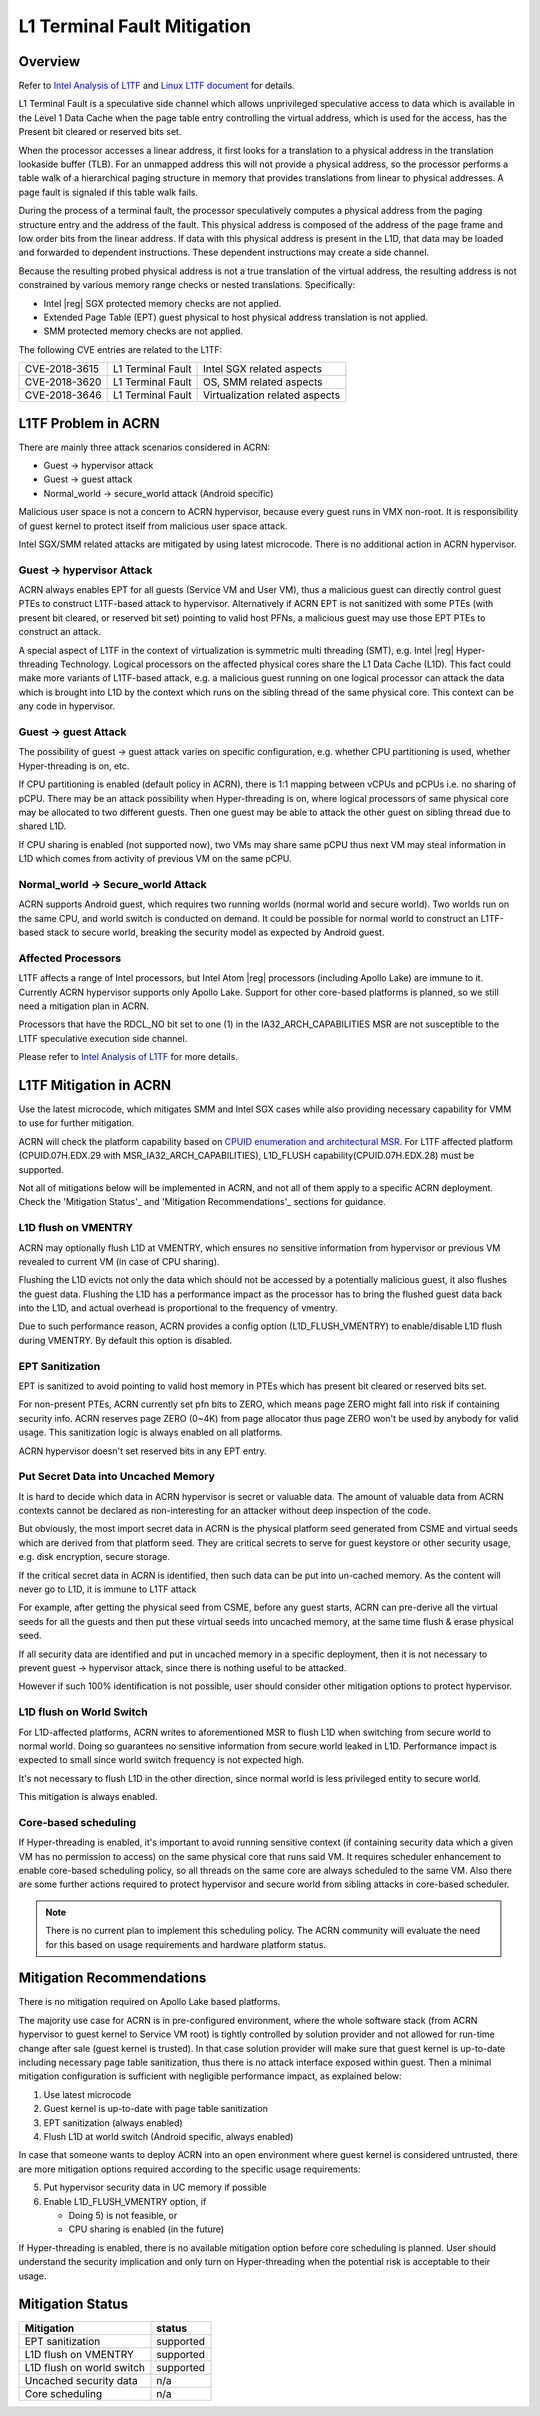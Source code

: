 .. _l1tf:

L1 Terminal Fault Mitigation
############################

Overview
********

Refer to `Intel Analysis of L1TF`_ and `Linux L1TF document`_ for details.

.. _Intel Analysis of L1TF:
   https://software.intel.com/security-software-guidance/insights/deep-dive-intel-analysis-l1-terminal-fault

.. _Linux L1TF document:
   https://www.kernel.org/doc/html/latest/admin-guide/hw-vuln/l1tf.html

L1 Terminal Fault is a speculative side channel which allows unprivileged
speculative access to data which is available in the Level 1 Data Cache
when the page table entry controlling the virtual address, which is used
for the access, has the Present bit cleared or reserved bits set.

When the processor accesses a linear address, it first looks for a
translation to a physical address in the translation lookaside buffer (TLB).
For an unmapped address this will not provide a physical address, so the
processor performs a table walk of a hierarchical paging structure in
memory that provides translations from linear to physical addresses. A page
fault is signaled if this table walk fails.

During the process of a terminal fault, the processor speculatively computes
a physical address from the paging structure entry and the address of the
fault. This physical address is composed of the address of the page frame
and low order bits from the linear address. If data with this physical
address is present in the L1D, that data may be loaded and forwarded to
dependent instructions. These dependent instructions may create a side
channel.

Because the resulting probed physical address is not a true translation of
the virtual address, the resulting address is not constrained by various
memory range checks or nested translations. Specifically:

* Intel |reg| SGX protected memory checks are not applied.
* Extended Page Table (EPT) guest physical to host physical address
  translation is not applied.
* SMM protected memory checks are not applied.

The following CVE entries are related to the L1TF:

=============  =================  ==============================
CVE-2018-3615  L1 Terminal Fault  Intel SGX related aspects
CVE-2018-3620  L1 Terminal Fault  OS, SMM related aspects
CVE-2018-3646  L1 Terminal Fault  Virtualization related aspects
=============  =================  ==============================

L1TF Problem in ACRN
********************

There are mainly three attack scenarios considered in ACRN:

- Guest -> hypervisor attack
- Guest -> guest attack
- Normal_world -> secure_world attack (Android specific)

Malicious user space is not a concern to ACRN hypervisor, because
every guest runs in VMX non-root. It is responsibility of guest kernel
to protect itself from malicious user space attack.

Intel SGX/SMM related attacks are mitigated by using latest microcode.
There is no additional action in ACRN hypervisor.

Guest -> hypervisor Attack
==========================

ACRN always enables EPT for all guests (Service VM and User VM), thus a malicious
guest can directly control guest PTEs to construct L1TF-based attack
to hypervisor. Alternatively if ACRN EPT is not sanitized with some
PTEs (with present bit cleared, or reserved bit set) pointing to valid
host PFNs, a malicious guest may use those EPT PTEs to construct an attack.

A special aspect of L1TF in the context of virtualization is symmetric
multi threading (SMT), e.g. Intel |reg| Hyper-threading Technology.
Logical processors on the affected physical cores share the L1 Data Cache
(L1D). This fact could make more variants of L1TF-based attack, e.g.
a malicious guest running on one logical processor can attack the data which
is brought into L1D by the context which runs on the sibling thread of
the same physical core. This context can be any code in hypervisor.

Guest -> guest Attack
=====================

The possibility of guest -> guest attack varies on specific configuration,
e.g. whether CPU partitioning is used, whether Hyper-threading is on, etc.

If CPU partitioning is enabled (default policy in ACRN), there is
1:1 mapping between vCPUs and pCPUs i.e. no sharing of pCPU. There
may be an attack possibility when Hyper-threading is on, where
logical processors of same physical core may be allocated to two
different guests. Then one guest may be able to attack the other guest
on sibling thread due to shared L1D.

If CPU sharing is enabled (not supported now), two VMs may share
same pCPU thus next VM may steal information in L1D which comes
from activity of previous VM on the same pCPU.

Normal_world -> Secure_world Attack
===================================

ACRN supports Android guest, which requires two running worlds
(normal world and secure world). Two worlds run on the same CPU,
and world switch is conducted on demand. It could be possible for
normal world to construct an L1TF-based stack to secure world,
breaking the security model as expected by Android guest.

Affected Processors
===================

L1TF affects a range of Intel processors, but Intel Atom |reg|  processors
(including Apollo Lake) are immune to it. Currently ACRN hypervisor
supports only Apollo Lake. Support for other core-based platforms is
planned, so we still need a mitigation plan in ACRN.

Processors that have the RDCL_NO bit set to one (1) in the
IA32_ARCH_CAPABILITIES MSR are not susceptible to the L1TF
speculative execution side channel.

Please refer to `Intel Analysis of L1TF`_ for more details.

L1TF Mitigation in ACRN
***********************

Use the latest microcode, which mitigates SMM and Intel SGX cases
while also providing necessary capability for VMM to use for further
mitigation.

ACRN will check the platform capability based on `CPUID enumeration
and architectural MSR`_. For L1TF affected platform (CPUID.07H.EDX.29
with MSR_IA32_ARCH_CAPABILITIES), L1D_FLUSH capability(CPUID.07H.EDX.28)
must be supported.

.. _CPUID enumeration and architectural MSR:
   https://software.intel.com/security-software-guidance/insights/deep-dive-cpuid-enumeration-and-architectural-msrs

Not all of mitigations below will be implemented in ACRN, and
not all of them apply to a specific ACRN deployment. Check the
'Mitigation Status'_ and 'Mitigation Recommendations'_ sections
for guidance.

L1D flush on VMENTRY
====================

ACRN may optionally flush L1D at VMENTRY, which ensures no
sensitive information from hypervisor or previous VM revealed
to current VM (in case of CPU sharing).

Flushing the L1D evicts not only the data which should not be
accessed by a potentially malicious guest, it also flushes the
guest data. Flushing the L1D has a performance impact as the
processor has to bring the flushed guest data back into the L1D,
and actual overhead is proportional to the frequency of vmentry.

Due to such performance reason, ACRN provides a config option
(L1D_FLUSH_VMENTRY) to enable/disable L1D flush during
VMENTRY. By default this option is disabled.

EPT Sanitization
================

EPT is sanitized to avoid pointing to valid host memory in PTEs
which has present bit cleared or reserved bits set.

For non-present PTEs, ACRN currently set pfn bits to ZERO, which
means page ZERO might fall into risk if containing security info.
ACRN reserves page ZERO (0~4K) from page allocator thus page ZERO
won't be used by anybody for valid usage. This sanitization logic
is always enabled on all platforms.

ACRN hypervisor doesn't set reserved bits in any EPT entry.

Put Secret Data into Uncached Memory
====================================

It is hard to decide which data in ACRN hypervisor is secret or valuable
data. The amount of valuable data from ACRN contexts cannot be declared as
non-interesting for an attacker without deep inspection of the code.

But obviously, the most import secret data in ACRN is the physical platform
seed generated from CSME and virtual seeds which are derived from that
platform seed. They are critical secrets to serve for guest keystore or
other security usage, e.g. disk encryption, secure storage.

If the critical secret data in ACRN is identified, then such
data can be put into un-cached memory. As the content will
never go to L1D, it is immune to L1TF attack

For example, after getting the physical seed from CSME, before any guest
starts, ACRN can pre-derive all the virtual seeds for all the
guests and then put these virtual seeds into uncached memory,
at the same time flush & erase physical seed.

If all security data are identified and put in uncached
memory in a specific deployment, then it is not necessary to
prevent guest -> hypervisor attack, since there is nothing
useful to be attacked.

However if such 100% identification is not possible, user should
consider other mitigation options to protect hypervisor.

L1D flush on World Switch
=========================

For L1D-affected platforms, ACRN writes to aforementioned MSR
to flush L1D when switching from secure world to normal world.
Doing so guarantees no sensitive information from secure world
leaked in L1D. Performance impact is expected to small since world
switch frequency is not expected high.

It's not necessary to flush L1D in the other direction, since
normal world is less privileged entity to secure world.

This mitigation is always enabled.

Core-based scheduling
=====================

If Hyper-threading is enabled, it's important to avoid running
sensitive context (if containing security data which a given VM
has no permission to access) on the same physical core that runs
said VM. It requires scheduler enhancement to enable core-based
scheduling policy, so all threads on the same core are always
scheduled to the same VM. Also there are some further actions
required to protect hypervisor and secure world from sibling
attacks in core-based scheduler.

.. note:: There is no current plan to implement this scheduling
  policy. The ACRN community will evaluate the need for this based
  on usage requirements and hardware platform status.

Mitigation Recommendations
**************************

There is no mitigation required on Apollo Lake based platforms.

The majority use case for ACRN is in pre-configured environment,
where the whole software stack (from ACRN hypervisor to guest
kernel to Service VM root) is tightly controlled by solution provider
and not allowed for run-time change after sale (guest kernel is
trusted). In that case solution provider will make sure that guest
kernel is up-to-date including necessary page table sanitization,
thus there is no attack interface exposed within guest. Then a
minimal mitigation configuration is sufficient with negligible
performance impact, as explained below:

1) Use latest microcode
2) Guest kernel is up-to-date with page table sanitization
3) EPT sanitization (always enabled)
4) Flush L1D at world switch (Android specific, always enabled)

In case that someone wants to deploy ACRN into an open environment
where guest kernel is considered untrusted, there are more
mitigation options required according to the specific usage
requirements:

5) Put hypervisor security data in UC memory if possible
6) Enable L1D_FLUSH_VMENTRY option, if

   - Doing 5) is not feasible, or
   - CPU sharing is enabled (in the future)

If Hyper-threading is enabled, there is no available mitigation
option before core scheduling is planned. User should understand
the security implication and only turn on Hyper-threading
when the potential risk is acceptable to their usage.

Mitigation Status
*****************

===========================  =============
Mitigation                   status
===========================  =============
EPT sanitization             supported
L1D flush on VMENTRY         supported
L1D flush on world switch    supported
Uncached security data       n/a
Core scheduling              n/a
===========================  =============
